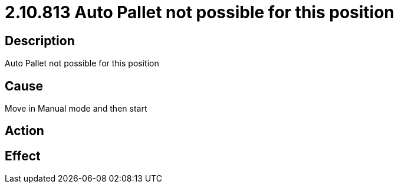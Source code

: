 = 2.10.813 Auto Pallet not possible for this position
:imagesdir: img

== Description
Auto Pallet not possible for this position

== Cause
Move in Manual mode and then start

== Action
 

== Effect 
 

